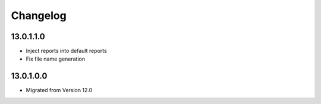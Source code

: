 Changelog
=========

13.0.1.1.0
----------
* Inject reports into default reports
* Fix file name generation

13.0.1.0.0
----------
* Migrated from Version 12.0
